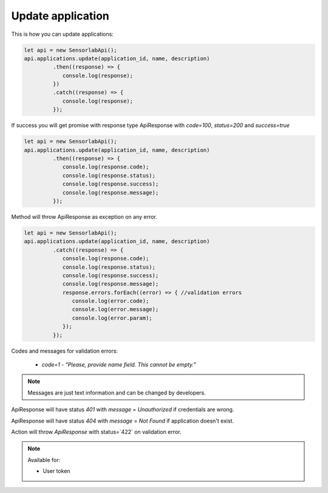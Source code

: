 Update application
~~~~~~~~~~~~~~~~~~

This is how you can update applications:

.. code-block:: javascript

    let api = new SensorlabApi();
    api.applications.update(application_id, name, description)
             .then((response) => {
                console.log(response);
             })
             .catch((response) => {
                console.log(response);
             });

If success you will get promise with response type ApiResponse with `code=100`, `status=200` and `success=true`

.. code-block:: javascript

    let api = new SensorlabApi();
    api.applications.update(application_id, name, description)
             .then((response) => {
                console.log(response.code);
                console.log(response.status);
                console.log(response.success);
                console.log(response.message);
             });

Method will throw ApiResponse as exception on any error.

.. code-block:: javascript

    let api = new SensorlabApi();
    api.applications.update(application_id, name, description)
             .catch((response) => {
                console.log(response.code);
                console.log(response.status);
                console.log(response.success);
                console.log(response.message);
                response.errors.forEach((error) => { //validation errors
                   console.log(error.code);
                   console.log(error.message);
                   console.log(error.param);
                });
             });

Codes and messages for validation errors:

    - `code=1` - `"Please, provide name field. This cannot be empty."`

.. note:: Messages are just text information and can be changed by developers.

ApiResponse will have status `401` with `message` = `Unauthorized` if credentials are wrong.

ApiResponse will have status `404` with `message` = `Not Found` if application doesn't exist.

Action will throw `ApiResponse` with status=`422` on validation error.

.. note::
    Available for:

    - User token